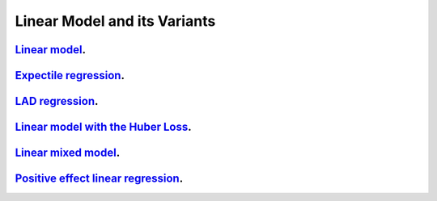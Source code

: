 .. _linear_model_and_its_variants:

Linear Model and its Variants
------------------------------

`Linear model <linear-regression.ipynb>`_.
~~~~~~~~~~~~~~~~~

`Expectile regression <expectile-regression.ipynb>`_.
~~~~~~~~~~~~~~~~~

`LAD regression <lad-regression.ipynb>`_.
~~~~~~~~~~~~~~~~~

`Linear model with the Huber Loss <huber-loss-with-outliers.ipynb>`_.
~~~~~~~~~~~~~~~~~

`Linear mixed model <linear-mixed-model.ipynb>`_.
~~~~~~~~~~~~~~~~~

`Positive effect linear regression <positive-effect-linear-regression.ipynb>`_.
~~~~~~~~~~~~~~~~~
